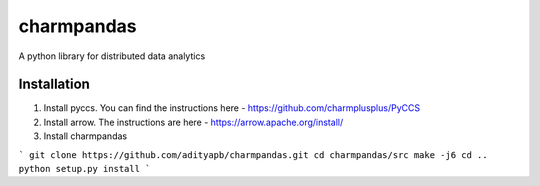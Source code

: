 charmpandas
============

A python library for distributed data analytics

Installation
------------

1. Install pyccs. You can find the instructions here - https://github.com/charmplusplus/PyCCS

2. Install arrow. The instructions are here - https://arrow.apache.org/install/

3. Install charmpandas

```
git clone https://github.com/adityapb/charmpandas.git
cd charmpandas/src
make -j6
cd ..
python setup.py install
```
